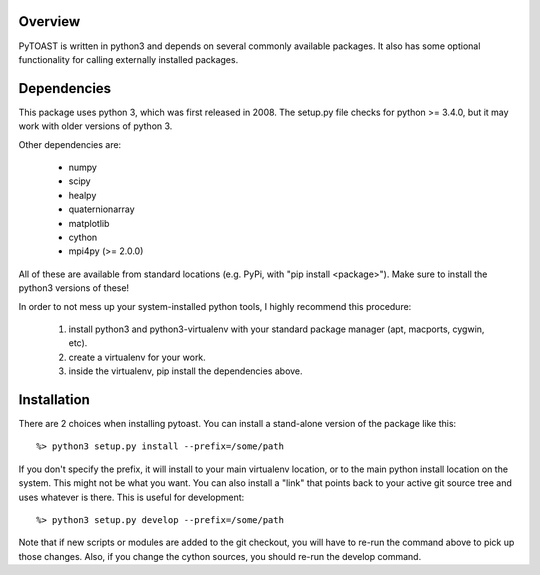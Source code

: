 .. _install:

Overview
=================================

PyTOAST is written in python3 and depends on several commonly available
packages.  It also has some optional functionality for calling externally
installed packages.


Dependencies
=================================

This package uses python 3, which was first released in 2008.  The setup.py
file checks for python >= 3.4.0, but it may work with older versions of
python 3.

Other dependencies are:

    * numpy
    * scipy
    * healpy
    * quaternionarray
    * matplotlib
    * cython
    * mpi4py (>= 2.0.0)

All of these are available from standard locations (e.g. PyPi, with
"pip install <package>").  Make sure to install the python3 versions of
these!

In order to not mess up your system-installed python tools, I highly
recommend this procedure:

    1. install python3 and python3-virtualenv with your standard package
       manager (apt, macports, cygwin, etc).

    2. create a virtualenv for your work.

    3. inside the virtualenv, pip install the dependencies above.


Installation
=================================

There are 2 choices when installing pytoast.  You can install a
stand-alone version of the package like this::

    %> python3 setup.py install --prefix=/some/path

If you don't specify the prefix, it will install to your main virtualenv
location, or to the main python install location on the system.  This
might not be what you want.  You can also install a "link" that points
back to your active git source tree and uses whatever is there.  This is
useful for development::

    %> python3 setup.py develop --prefix=/some/path

Note that if new scripts or modules are added to the git checkout, you
will have to re-run the command above to pick up those changes.  Also,
if you change the cython sources, you should re-run the develop command.
